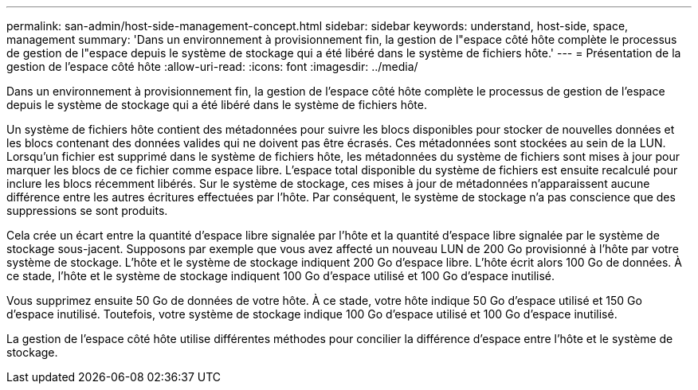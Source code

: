 ---
permalink: san-admin/host-side-management-concept.html 
sidebar: sidebar 
keywords: understand, host-side, space, management 
summary: 'Dans un environnement à provisionnement fin, la gestion de l"espace côté hôte complète le processus de gestion de l"espace depuis le système de stockage qui a été libéré dans le système de fichiers hôte.' 
---
= Présentation de la gestion de l'espace côté hôte
:allow-uri-read: 
:icons: font
:imagesdir: ../media/


[role="lead"]
Dans un environnement à provisionnement fin, la gestion de l'espace côté hôte complète le processus de gestion de l'espace depuis le système de stockage qui a été libéré dans le système de fichiers hôte.

Un système de fichiers hôte contient des métadonnées pour suivre les blocs disponibles pour stocker de nouvelles données et les blocs contenant des données valides qui ne doivent pas être écrasés. Ces métadonnées sont stockées au sein de la LUN. Lorsqu'un fichier est supprimé dans le système de fichiers hôte, les métadonnées du système de fichiers sont mises à jour pour marquer les blocs de ce fichier comme espace libre. L'espace total disponible du système de fichiers est ensuite recalculé pour inclure les blocs récemment libérés. Sur le système de stockage, ces mises à jour de métadonnées n'apparaissent aucune différence entre les autres écritures effectuées par l'hôte. Par conséquent, le système de stockage n'a pas conscience que des suppressions se sont produits.

Cela crée un écart entre la quantité d'espace libre signalée par l'hôte et la quantité d'espace libre signalée par le système de stockage sous-jacent. Supposons par exemple que vous avez affecté un nouveau LUN de 200 Go provisionné à l'hôte par votre système de stockage. L'hôte et le système de stockage indiquent 200 Go d'espace libre. L'hôte écrit alors 100 Go de données. À ce stade, l'hôte et le système de stockage indiquent 100 Go d'espace utilisé et 100 Go d'espace inutilisé.

Vous supprimez ensuite 50 Go de données de votre hôte. À ce stade, votre hôte indique 50 Go d'espace utilisé et 150 Go d'espace inutilisé. Toutefois, votre système de stockage indique 100 Go d'espace utilisé et 100 Go d'espace inutilisé.

La gestion de l'espace côté hôte utilise différentes méthodes pour concilier la différence d'espace entre l'hôte et le système de stockage.
